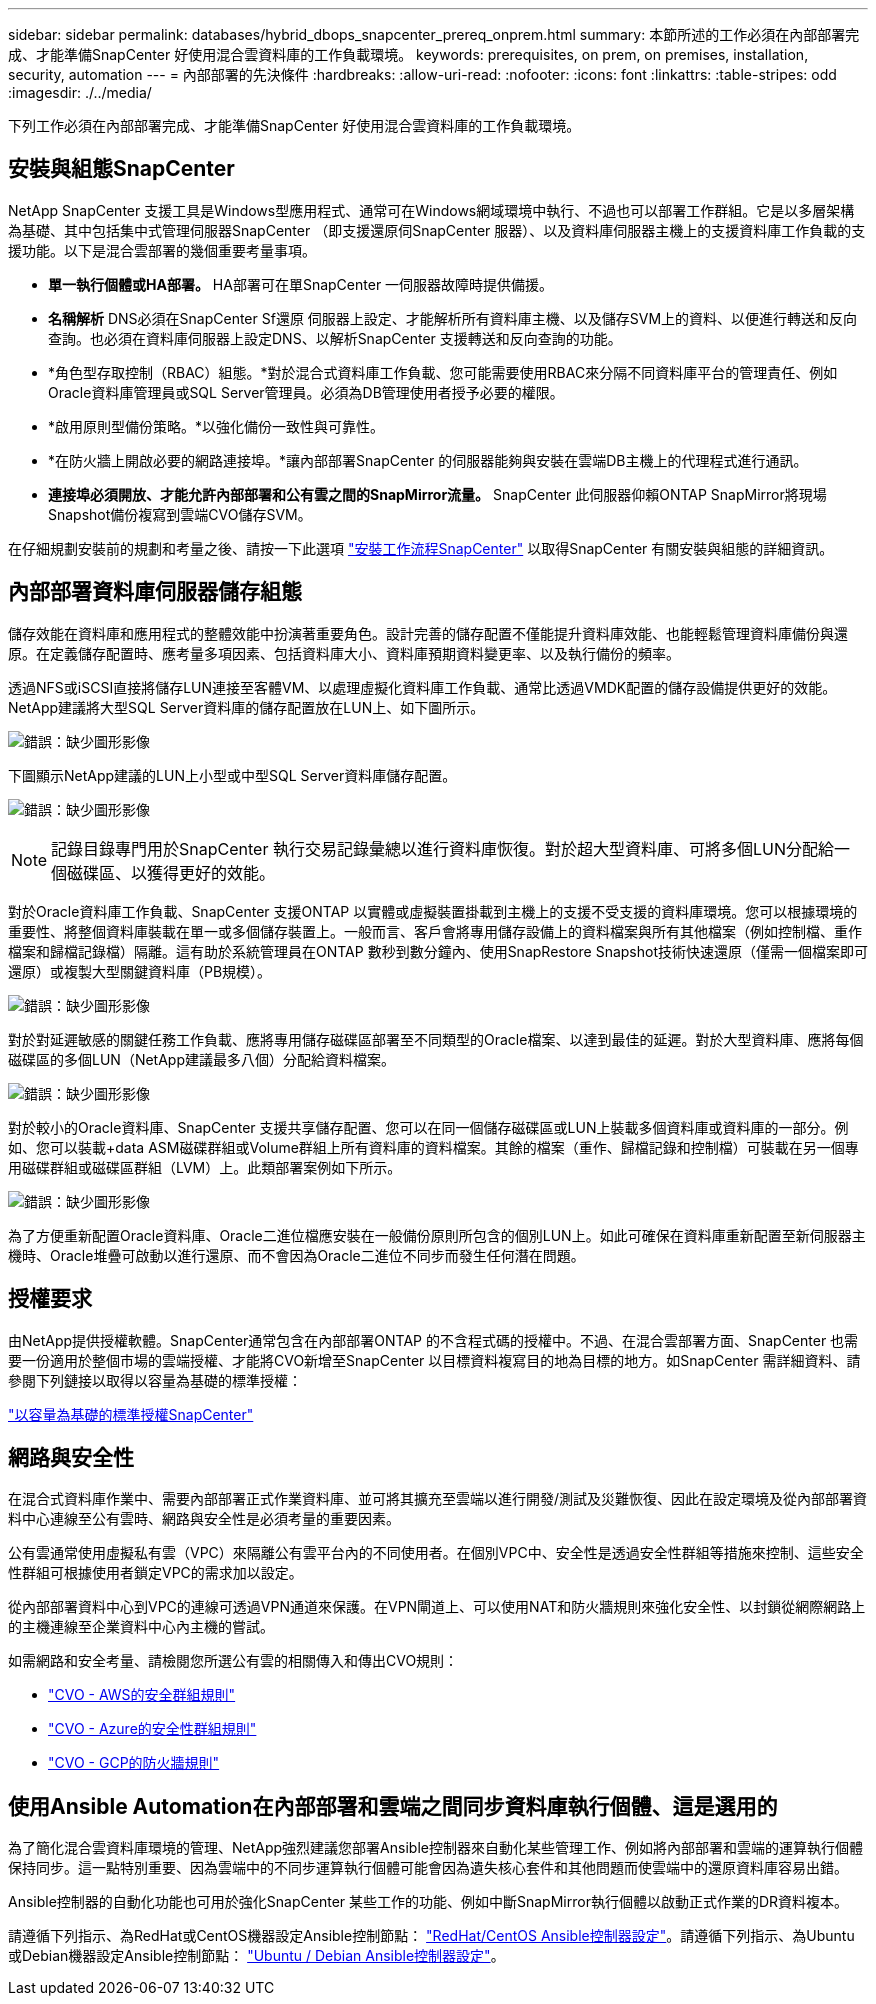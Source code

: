 ---
sidebar: sidebar 
permalink: databases/hybrid_dbops_snapcenter_prereq_onprem.html 
summary: 本節所述的工作必須在內部部署完成、才能準備SnapCenter 好使用混合雲資料庫的工作負載環境。 
keywords: prerequisites, on prem, on premises, installation, security, automation 
---
= 內部部署的先決條件
:hardbreaks:
:allow-uri-read: 
:nofooter: 
:icons: font
:linkattrs: 
:table-stripes: odd
:imagesdir: ./../media/


[role="lead"]
下列工作必須在內部部署完成、才能準備SnapCenter 好使用混合雲資料庫的工作負載環境。



== 安裝與組態SnapCenter

NetApp SnapCenter 支援工具是Windows型應用程式、通常可在Windows網域環境中執行、不過也可以部署工作群組。它是以多層架構為基礎、其中包括集中式管理伺服器SnapCenter （即支援還原伺SnapCenter 服器）、以及資料庫伺服器主機上的支援資料庫工作負載的支援功能。以下是混合雲部署的幾個重要考量事項。

* *單一執行個體或HA部署。* HA部署可在單SnapCenter 一伺服器故障時提供備援。
* *名稱解析* DNS必須在SnapCenter Sf還原 伺服器上設定、才能解析所有資料庫主機、以及儲存SVM上的資料、以便進行轉送和反向查詢。也必須在資料庫伺服器上設定DNS、以解析SnapCenter 支援轉送和反向查詢的功能。
* *角色型存取控制（RBAC）組態。*對於混合式資料庫工作負載、您可能需要使用RBAC來分隔不同資料庫平台的管理責任、例如Oracle資料庫管理員或SQL Server管理員。必須為DB管理使用者授予必要的權限。
* *啟用原則型備份策略。*以強化備份一致性與可靠性。
* *在防火牆上開啟必要的網路連接埠。*讓內部部署SnapCenter 的伺服器能夠與安裝在雲端DB主機上的代理程式進行通訊。
* *連接埠必須開放、才能允許內部部署和公有雲之間的SnapMirror流量。* SnapCenter 此伺服器仰賴ONTAP SnapMirror將現場Snapshot備份複寫到雲端CVO儲存SVM。


在仔細規劃安裝前的規劃和考量之後、請按一下此選項 link:https://docs.netapp.com/us-en/snapcenter/install/install_workflow.html["安裝工作流程SnapCenter"^] 以取得SnapCenter 有關安裝與組態的詳細資訊。



== 內部部署資料庫伺服器儲存組態

儲存效能在資料庫和應用程式的整體效能中扮演著重要角色。設計完善的儲存配置不僅能提升資料庫效能、也能輕鬆管理資料庫備份與還原。在定義儲存配置時、應考量多項因素、包括資料庫大小、資料庫預期資料變更率、以及執行備份的頻率。

透過NFS或iSCSI直接將儲存LUN連接至客體VM、以處理虛擬化資料庫工作負載、通常比透過VMDK配置的儲存設備提供更好的效能。NetApp建議將大型SQL Server資料庫的儲存配置放在LUN上、如下圖所示。

image:storage_layout_sqlsvr_large.PNG["錯誤：缺少圖形影像"]

下圖顯示NetApp建議的LUN上小型或中型SQL Server資料庫儲存配置。

image:storage_layout_sqlsvr_smallmedium.PNG["錯誤：缺少圖形影像"]


NOTE: 記錄目錄專門用於SnapCenter 執行交易記錄彙總以進行資料庫恢復。對於超大型資料庫、可將多個LUN分配給一個磁碟區、以獲得更好的效能。

對於Oracle資料庫工作負載、SnapCenter 支援ONTAP 以實體或虛擬裝置掛載到主機上的支援不受支援的資料庫環境。您可以根據環境的重要性、將整個資料庫裝載在單一或多個儲存裝置上。一般而言、客戶會將專用儲存設備上的資料檔案與所有其他檔案（例如控制檔、重作檔案和歸檔記錄檔）隔離。這有助於系統管理員在ONTAP 數秒到數分鐘內、使用SnapRestore Snapshot技術快速還原（僅需一個檔案即可還原）或複製大型關鍵資料庫（PB規模）。

image:storage_layout_oracle_typical.PNG["錯誤：缺少圖形影像"]

對於對延遲敏感的關鍵任務工作負載、應將專用儲存磁碟區部署至不同類型的Oracle檔案、以達到最佳的延遲。對於大型資料庫、應將每個磁碟區的多個LUN（NetApp建議最多八個）分配給資料檔案。

image:storage_layout_oracle_dedicated.PNG["錯誤：缺少圖形影像"]

對於較小的Oracle資料庫、SnapCenter 支援共享儲存配置、您可以在同一個儲存磁碟區或LUN上裝載多個資料庫或資料庫的一部分。例如、您可以裝載+data ASM磁碟群組或Volume群組上所有資料庫的資料檔案。其餘的檔案（重作、歸檔記錄和控制檔）可裝載在另一個專用磁碟群組或磁碟區群組（LVM）上。此類部署案例如下所示。

image:storage_layout_oracle_shared.PNG["錯誤：缺少圖形影像"]

為了方便重新配置Oracle資料庫、Oracle二進位檔應安裝在一般備份原則所包含的個別LUN上。如此可確保在資料庫重新配置至新伺服器主機時、Oracle堆疊可啟動以進行還原、而不會因為Oracle二進位不同步而發生任何潛在問題。



== 授權要求

由NetApp提供授權軟體。SnapCenter通常包含在內部部署ONTAP 的不含程式碼的授權中。不過、在混合雲部署方面、SnapCenter 也需要一份適用於整個市場的雲端授權、才能將CVO新增至SnapCenter 以目標資料複寫目的地為目標的地方。如SnapCenter 需詳細資料、請參閱下列鏈接以取得以容量為基礎的標準授權：

link:https://https://docs.netapp.com/us-en/snapcenter/install/concept_snapcenter_standard_capacity_based_licenses.html["以容量為基礎的標準授權SnapCenter"^]



== 網路與安全性

在混合式資料庫作業中、需要內部部署正式作業資料庫、並可將其擴充至雲端以進行開發/測試及災難恢復、因此在設定環境及從內部部署資料中心連線至公有雲時、網路與安全性是必須考量的重要因素。

公有雲通常使用虛擬私有雲（VPC）來隔離公有雲平台內的不同使用者。在個別VPC中、安全性是透過安全性群組等措施來控制、這些安全性群組可根據使用者鎖定VPC的需求加以設定。

從內部部署資料中心到VPC的連線可透過VPN通道來保護。在VPN閘道上、可以使用NAT和防火牆規則來強化安全性、以封鎖從網際網路上的主機連線至企業資料中心內主機的嘗試。

如需網路和安全考量、請檢閱您所選公有雲的相關傳入和傳出CVO規則：

* link:https://docs.netapp.com/us-en/occm/reference_security_groups.html#inbound-rules["CVO - AWS的安全群組規則"]
* link:https://docs.netapp.com/us-en/occm/reference_networking_azure.html#outbound-internet-access["CVO - Azure的安全性群組規則"]
* link:https://docs.netapp.com/us-en/occm/reference_networking_gcp.html#outbound-internet-access["CVO - GCP的防火牆規則"]




== 使用Ansible Automation在內部部署和雲端之間同步資料庫執行個體、這是選用的

為了簡化混合雲資料庫環境的管理、NetApp強烈建議您部署Ansible控制器來自動化某些管理工作、例如將內部部署和雲端的運算執行個體保持同步。這一點特別重要、因為雲端中的不同步運算執行個體可能會因為遺失核心套件和其他問題而使雲端中的還原資料庫容易出錯。

Ansible控制器的自動化功能也可用於強化SnapCenter 某些工作的功能、例如中斷SnapMirror執行個體以啟動正式作業的DR資料複本。

請遵循下列指示、為RedHat或CentOS機器設定Ansible控制節點： link:https://review.docs.netapp.com/us-en/netapp-solutions_acao_snapctr/automation/automation_rhel_centos_setup.html["RedHat/CentOS Ansible控制器設定"^]。請遵循下列指示、為Ubuntu或Debian機器設定Ansible控制節點： link:https://review.docs.netapp.com/us-en/netapp-solutions_acao_snapctr/automation/automation_ubuntu_debian_setup.html["Ubuntu / Debian Ansible控制器設定"^]。
